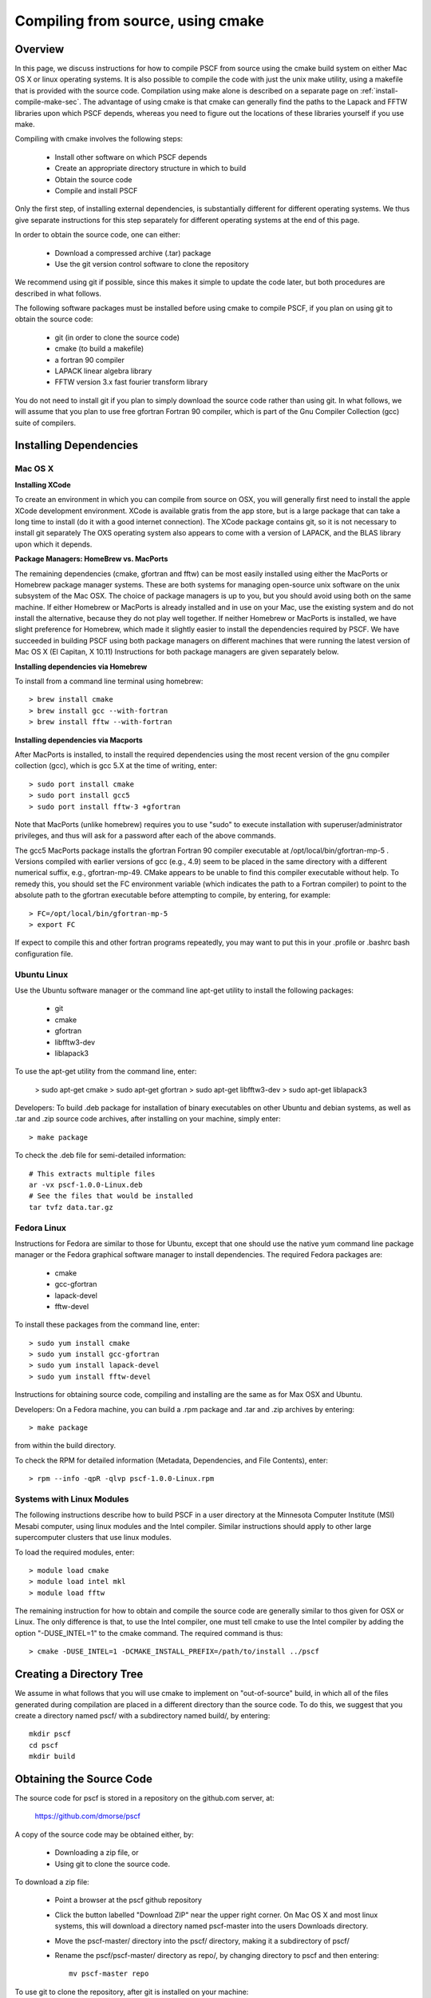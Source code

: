 
.. _install-compile-cmake-sec:

Compiling from source, using cmake
==================================

Overview
--------

In this page, we discuss instructions for how to compile PSCF from source
using the cmake build system on either Mac OS X or linux operating systems.
It is also possible to compile the code with just the unix make utility, 
using a makefile that is provided with the source code. Compilation using 
make alone is described on a separate page on :ref:`install-compile-make-sec`.
The advantage of using cmake is that cmake can generally find the paths to
the Lapack and FFTW libraries upon which PSCF depends, whereas you need to
figure out the locations of these libraries yourself if you use make.

Compiling with cmake involves the following steps:

    * Install other software on which PSCF depends
    * Create an appropriate directory structure in which to build
    * Obtain the source code
    * Compile and install PSCF 

Only the first step, of installing external dependencies, is substantially
different for different operating systems. We thus give separate instructions 
for this step separately for different operating systems at the end of this 
page.

In order to obtain the source code, one can either:

    * Download a compressed archive (.tar) package
    * Use the git version control software to clone the repository

We recommend using git if possible, since this makes it simple to update 
the code later, but both procedures are described in what follows.

The following software packages must be installed before using cmake to
compile PSCF, if you plan on using git to obtain the source code:

   * git (in order to clone the source code)
   * cmake (to build a makefile)
   * a fortran 90 compiler 
   * LAPACK linear algebra library
   * FFTW version 3.x fast fourier transform library

You do not need to install git if you plan to simply download the 
source code rather than using git. In what follows, we will assume
that you plan to use free gfortran Fortran 90 compiler, which is 
part of the Gnu Compiler Collection (gcc) suite of compilers. 

Installing Dependencies
-----------------------

Mac OS X
~~~~~~~~~

**Installing XCode**

To create an environment in which you can compile from source on OSX, you 
will generally first need to install the apple XCode development environment.
XCode is available gratis from the app store, but is a large package that can
take a long time to install (do it with a good internet connection).  The 
XCode package contains git, so it is not necessary to install git separately
The OXS operating system also appears to come with a version of LAPACK, and 
the BLAS library upon which it depends.

**Package Managers: HomeBrew vs. MacPorts**

The remaining dependencies (cmake, gfortran and fftw) can be most easily 
installed using either the MacPorts or Homebrew package manager systems.  
These are both systems for managing open-source unix software on the unix 
subsystem of the Mac OSX.  The choice of package managers is up to you, 
but you should avoid using both on the same machine.  If either Homebrew 
or MacPorts is already installed and in use on your Mac, use the existing 
system and do not install the alternative, because they do not play well 
together.  If neither Homebrew or MacPorts is installed, we have slight 
preference for Homebrew, which made it slightly easier to install the
dependencies required by PSCF. We have succeeded in building PSCF using 
both package managers on different machines that were running the latest
version of Mac OS X (El Capitan, X 10.11) Instructions for both package
managers are given separately below.

**Installing dependencies via Homebrew**

To install from a command line terminal using homebrew::

   > brew install cmake
   > brew install gcc --with-fortran
   > brew install fftw --with-fortran

**Installing dependencies via Macports**

After MacPorts is installed, to install the required dependencies 
using the most recent version of the gnu compiler collection (gcc), 
which is gcc 5.X at the time of writing, enter::

   > sudo port install cmake
   > sudo port install gcc5
   > sudo port install fftw-3 +gfortran

Note that MacPorts (unlike homebrew) requires you to use "sudo"
to execute installation with superuser/administrator privileges, 
and thus will ask for a password after each of the above commands.

The gcc5 MacPorts package installs the gfortran Fortran 90 compiler 
executable at /opt/local/bin/gfortran-mp-5 . Versions compiled with 
earlier versions of gcc (e.g., 4.9) seem to be placed in the same 
directory with a different numerical suffix, e.g., gfortran-mp-49.  
CMake appears to be unable to find this compiler executable without 
help.  To remedy this, you should set the FC environment variable 
(which indicates the path to a Fortran compiler) to point to the 
absolute path to the gfortran executable before attempting to 
compile, by entering, for example::

   > FC=/opt/local/bin/gfortran-mp-5
   > export FC

If expect to compile this and other fortran programs repeatedly, 
you may want to put this in your .profile or .bashrc bash 
configuration file.

Ubuntu Linux
~~~~~~~~~~~~

Use the Ubuntu software manager or the command line apt-get utility to 
install the following packages:

   * git
   * cmake
   * gfortran
   * libfftw3-dev
   * liblapack3

To use the apt-get utility from the command line, enter:

   > sudo apt-get cmake
   > sudo apt-get gfortran
   > sudo apt-get libfftw3-dev
   > sudo apt-get liblapack3

Developers: To build .deb package for installation of binary executables 
on other Ubuntu and debian systems, as well as .tar and .zip source code 
archives, after installing on your machine, simply enter::

   > make package

To check the .deb file for semi-detailed information::

    # This extracts multiple files
    ar -vx pscf-1.0.0-Linux.deb
    # See the files that would be installed
    tar tvfz data.tar.gz 

Fedora Linux
~~~~~~~~~~~~

Instructions for Fedora are similar to those for Ubuntu, except that one 
should use the native yum command line package manager or the Fedora 
graphical software manager to install dependencies. The required Fedora 
packages are:

   * cmake
   * gcc-gfortran
   * lapack-devel
   * fftw-devel

To install these packages from the command line, enter::

   > sudo yum install cmake
   > sudo yum install gcc-gfortran
   > sudo yum install lapack-devel
   > sudo yum install fftw-devel

Instructions for obtaining source code, compiling and installing are the same 
as for Max OSX and Ubuntu.

Developers: On a Fedora machine, you can build a .rpm package and .tar 
and .zip archives by entering::

   > make package

from within the build directory.

To check the RPM for detailed information (Metadata, Dependencies, and 
File Contents), enter::

   > rpm --info -qpR -qlvp pscf-1.0.0-Linux.rpm 

Systems with Linux Modules
~~~~~~~~~~~~~~~~~~~~~~~~~~

The following instructions describe how to build PSCF in a user directory 
at the Minnesota Computer Institute (MSI) Mesabi computer, using linux 
modules and the Intel compiler.  Similar instructions should apply to 
other large supercomputer clusters that use linux modules.

To load the required modules, enter::

   > module load cmake
   > module load intel mkl
   > module load fftw

The remaining instruction for how to obtain and compile the source code 
are generally similar to thos given for OSX or Linux. The only difference 
is that, to use the Intel compiler, one must tell cmake to use the Intel 
compiler by adding the option "-DUSE_INTEL=1" to the cmake command. The 
required command is thus::

   > cmake -DUSE_INTEL=1 -DCMAKE_INSTALL_PREFIX=/path/to/install ../pscf

Creating a Directory Tree
-------------------------
We assume in what follows that you will use cmake to implement on "out-of-source" build, in which all of the files generated during compilation are placed in a different directory than the source code. To do this, we suggest that you create a directory named pscf/ with a subdirectory named build/, by entering::

     mkdir pscf
     cd pscf
     mkdir build

Obtaining the Source Code
-------------------------
The source code for pscf is stored in a repository on the github.com server, at:

    https://github.com/dmorse/pscf

A copy of the source code may be obtained either, by:

    * Downloading a zip file, or 
    * Using git to clone the source code.  

To download a zip file:

    * Point a browser at the pscf github repository

    * Click the button labelled "Download ZIP" near the upper right corner. 
      On Mac OS X and most linux systems, this will download a directory 
      named pscf-master into the users Downloads directory.

    * Move the pscf-master/ directory into the pscf/ directory, making it
      a subdirectory of pscf/

    * Rename the pscf/pscf-master/ directory as repo/, by changing directory
      to pscf and then entering::

         mv pscf-master repo

To use git to clone the repository, after git is installed on your machine:

    * Change directory to the pscf directory.

    * Clone the repository, by entering::

          git clone https://github.com/dmorse/simpatico.git

    * This should create a subdirectory of pscf/ that is also named pscf/. 
      To avoid confusion, we recommend that you change the subdirectory 
      name to pscf/repo/, exactly as described above for the case of a 
      directory created from a zip file. 

Compile and Install
-------------------

Before attempting to compile, you must install all required dependencies, 
by following instructions given below for each operating system, create
a pscf/ directory tree with a build/ subdirectory, and obtain the source 
code. At this point you should have a pscf/ directory structure::

    pscf/
       build/
       repo/

in which the build/ subdirectory is empty and the repo/ subdirectory 
contains the pscf source code, as obtained from the github repository.

To compile and install, cd to the build/ directory and, from there,
enter::

   > cmake -DCMAKE_INSTALL_PREFIX=/path/to/install ../repo
   > make -j 4
   > make install 

In the "cmake" command, the string "/path/to/install" is the root 
of path used for installation.  The last argument "../pscf". If 
you use "-DCMAKE_INSTALL_PREFIX=.", the executable and other files 
that you generate will be installed in tree rooted at the build 
directory (e.g., pscf-build). The final pscf executable is 
self-contained and can be copied to wherever you want after it is 
created.

Wherever you install the executable file, you will need to make sure that 
directory containing the executable (or a symlink to the executable) is 
in the bash PATH variable, so that the operating system can find the 
executable when it is invoked by name.

